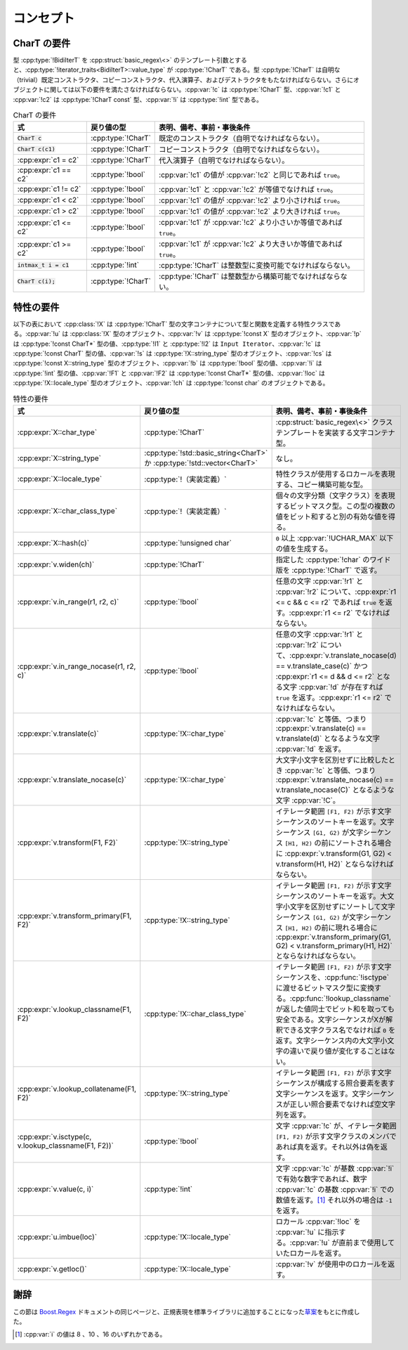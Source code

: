 コンセプト
----------

.. _concepts.chart_requirements:

CharT の要件
^^^^^^^^^^^^

型 :cpp:type:`!BidiIterT` を :cpp:struct:`basic_regex\<>` のテンプレート引数とすると、:cpp:type:`!iterator_traits<BidiIterT>::value_type` が :cpp:type:`!CharT` である。型 :cpp:type:`!CharT` は自明な（trivial）既定コンストラクタ、コピーコンストラクタ、代入演算子、およびデストラクタをもたなければならない。さらにオブジェクトに関しては以下の要件を満たさなければならない。:cpp:var:`!c` は :cpp:type:`!CharT` 型、:cpp:var:`!c1` と :cpp:var:`!c2` は :cpp:type:`!CharT const` 型、:cpp:var:`!i` は :cpp:type:`!int` 型である。

.. list-table:: CharT の要件
   :header-rows: 1

   * - 式
     - 戻り値の型
     - 表明、備考、事前・事後条件
   * - :code:`CharT c`
     - :cpp:type:`!CharT`
     - 既定のコンストラクタ（自明でなければならない）。
   * - :code:`CharT c(c1)`
     - :cpp:type:`!CharT`
     - コピーコンストラクタ（自明でなければならない）。
   * - :cpp:expr:`c1 = c2`
     - :cpp:type:`!CharT`
     - 代入演算子（自明でなければならない）。
   * - :cpp:expr:`c1 == c2`
     - :cpp:type:`!bool`
     - :cpp:var:`!c1` の値が :cpp:var:`!c2` と同じであれば ``true``。
   * - :cpp:expr:`c1 != c2`
     - :cpp:type:`!bool`
     - :cpp:var:`!c1` と :cpp:var:`!c2` が等値でなければ ``true``。
   * - :cpp:expr:`c1 < c2`
     - :cpp:type:`!bool`
     - :cpp:var:`!c1` の値が :cpp:var:`!c2` より小さければ ``true``。
   * - :cpp:expr:`c1 > c2`
     - :cpp:type:`!bool`
     - :cpp:var:`!c1` の値が :cpp:var:`!c2` より大きければ ``true``。
   * - :cpp:expr:`c1 <= c2`
     - :cpp:type:`!bool`
     - :cpp:var:`!c1` が :cpp:var:`!c2` より小さいか等値であれば ``true``。
   * - :cpp:expr:`c1 >= c2`
     - :cpp:type:`!bool`
     - :cpp:var:`!c1` が :cpp:var:`!c2` より大きいか等値であれば ``true``。
   * - :code:`intmax_t i = c1`
     - :cpp:type:`!int`
     - :cpp:type:`!CharT` は整数型に変換可能でなければならない。
   * - :code:`CharT c(i);`
     - :cpp:type:`!CharT`
     - :cpp:type:`!CharT` は整数型から構築可能でなければならない。


.. _concepts.traits_requirements:

特性の要件
^^^^^^^^^^

以下の表において :cpp:class:`!X` は :cpp:type:`!CharT` 型の文字コンテナについて型と関数を定義する特性クラスである。:cpp:var:`!u` は :cpp:class:`!X` 型のオブジェクト、:cpp:var:`!v` は :cpp:type:`!const X` 型のオブジェクト、:cpp:var:`!p` は :cpp:type:`!const CharT*` 型の値、:cpp:type:`!I1` と :cpp:type:`!I2` は ``Input Iterator``、:cpp:var:`!c` は :cpp:type:`!const CharT` 型の値、:cpp:var:`!s` は :cpp:type:`!X::string_type` 型のオブジェクト、:cpp:var:`!cs` は :cpp:type:`!const X::string_type` 型のオブジェクト、:cpp:var:`!b` は :cpp:type:`!bool` 型の値、:cpp:var:`!i` は :cpp:type:`!int` 型の値、:cpp:var:`!F1` と :cpp:var:`!F2` は :cpp:type:`!const CharT*` 型の値、:cpp:var:`!loc` は :cpp:type:`!X::locale_type` 型のオブジェクト、:cpp:var:`!ch` は :cpp:type:`!const char` のオブジェクトである。

.. list-table:: 特性の要件
   :header-rows: 1

   * - 式
     - 戻り値の型
     - 表明、備考、事前・事後条件
   * - :cpp:expr:`X::char_type`
     - :cpp:type:`!CharT`
     - :cpp:struct:`basic_regex\<>` クラステンプレートを実装する文字コンテナ型。
   * - :cpp:expr:`X::string_type`
     - :cpp:type:`!std::basic_string<CharT>` か :cpp:type:`!std::vector<CharT>`
     - なし。
   * - :cpp:expr:`X::locale_type`
     - :cpp:type:`!（実装定義）`
     - 特性クラスが使用するロカールを表現する、コピー構築可能な型。
   * - :cpp:expr:`X::char_class_type`
     - :cpp:type:`!（実装定義）`
     - 個々の文字分類（文字クラス）を表現するビットマスク型。この型の複数の値をビット和すると別の有効な値を得る。
   * - :cpp:expr:`X::hash(c)`
     - :cpp:type:`!unsigned char`
     - ``0`` 以上 :cpp:var:`!UCHAR_MAX` 以下の値を生成する。
   * - :cpp:expr:`v.widen(ch)`
     - :cpp:type:`!CharT`
     - 指定した :cpp:type:`!char` のワイド版を :cpp:type:`!CharT` で返す。
   * - :cpp:expr:`v.in_range(r1, r2, c)`
     - :cpp:type:`!bool`
     - 任意の文字 :cpp:var:`!r1` と :cpp:var:`!r2` について、:cpp:expr:`r1 <= c && c <= r2` であれば ``true`` を返す。:cpp:expr:`r1 <= r2` でなければならない。
   * - :cpp:expr:`v.in_range_nocase(r1, r2, c)`
     - :cpp:type:`!bool`
     - 任意の文字 :cpp:var:`!r1` と :cpp:var:`!r2` について、:cpp:expr:`v.translate_nocase(d) == v.translate_case(c)` かつ :cpp:expr:`r1 <= d && d <= r2` となる文字 :cpp:var:`!d` が存在すれば ``true`` を返す。:cpp:expr:`r1 <= r2` でなければならない。
   * - :cpp:expr:`v.translate(c)`
     - :cpp:type:`!X::char_type`
     - :cpp:var:`!c` と等価、つまり :cpp:expr:`v.translate(c) == v.translate(d)` となるような文字 :cpp:var:`!d` を返す。
   * - :cpp:expr:`v.translate_nocase(c)`
     - :cpp:type:`!X::char_type`
     - 大文字小文字を区別せずに比較したとき :cpp:var:`!c` と等価、つまり :cpp:expr:`v.translate_nocase(c) == v.translate_nocase(C)` となるような文字 :cpp:var:`!C`。
   * - :cpp:expr:`v.transform(F1, F2)`
     - :cpp:type:`!X::string_type`
     - イテレータ範囲 ``[F1, F2)`` が示す文字シーケンスのソートキーを返す。文字シーケンス ``[G1, G2)`` が文字シーケンス ``[H1, H2)`` の前にソートされる場合に :cpp:expr:`v.transform(G1, G2) < v.transform(H1, H2)` とならなければならない。
   * - :cpp:expr:`v.transform_primary(F1, F2)`
     - :cpp:type:`!X::string_type`
     - イテレータ範囲 ``[F1, F2)`` が示す文字シーケンスのソートキーを返す。大文字小文字を区別せずにソートして文字シーケンス ``[G1, G2)`` が文字シーケンス ``[H1, H2)`` の前に現れる場合に :cpp:expr:`v.transform_primary(G1, G2) < v.transform_primary(H1, H2)` とならなければならない。
   * - :cpp:expr:`v.lookup_classname(F1, F2)`
     - :cpp:type:`!X::char_class_type`
     - イテレータ範囲 ``[F1, F2)`` が示す文字シーケンスを、:cpp:func:`!isctype` に渡せるビットマスク型に変換する。:cpp:func:`!lookup_classname` が返した値同士でビット和を取っても安全である。文字シーケンスがXが解釈できる文字クラス名でなければ ``0`` を返す。文字シーケンス内の大文字小文字の違いで戻り値が変化することはない。
   * - :cpp:expr:`v.lookup_collatename(F1, F2)`
     - :cpp:type:`!X::string_type`
     - イテレータ範囲 ``[F1, F2)`` が示す文字シーケンスが構成する照合要素を表す文字シーケンスを返す。文字シーケンスが正しい照合要素でなければ空文字列を返す。
   * - :cpp:expr:`v.isctype(c, v.lookup_classname(F1, F2))`
     - :cpp:type:`!bool`
     - 文字 :cpp:var:`!c` が、イテレータ範囲 ``[F1, F2)`` が示す文字クラスのメンバであれば真を返す。それ以外は偽を返す。
   * - :cpp:expr:`v.value(c, i)`
     - :cpp:type:`!int`
     - 文字 :cpp:var:`!c` が基数 :cpp:var:`!i` で有効な数字であれば、数字 :cpp:var:`!c` の基数 :cpp:var:`!i` での数値を返す。\ [#]_ それ以外の場合は ``-1`` を返す。
   * - :cpp:expr:`u.imbue(loc)`
     - :cpp:type:`!X::locale_type`
     - ロカール :cpp:var:`!loc` を :cpp:var:`!u` に指示する。:cpp:var:`!u` が直前まで使用していたロカールを返す。
   * - :cpp:expr:`v.getloc()`
     - :cpp:type:`!X::locale_type`
     - :cpp:var:`!v` が使用中のロカールを返す。


謝辞
^^^^

この節は `Boost.Regex <http://www.boost.org/libs/regex/>`_ ドキュメントの同じページと、正規表現を標準ライブラリに追加することになった\ `草案 <http://www.open-std.org/jtc1/sc22/wg21/docs/papers/2003/n1429.htm>`_\をもとに作成した。


.. [#] :cpp:var:`i` の値は 8 、10 、16 のいずれかである。
